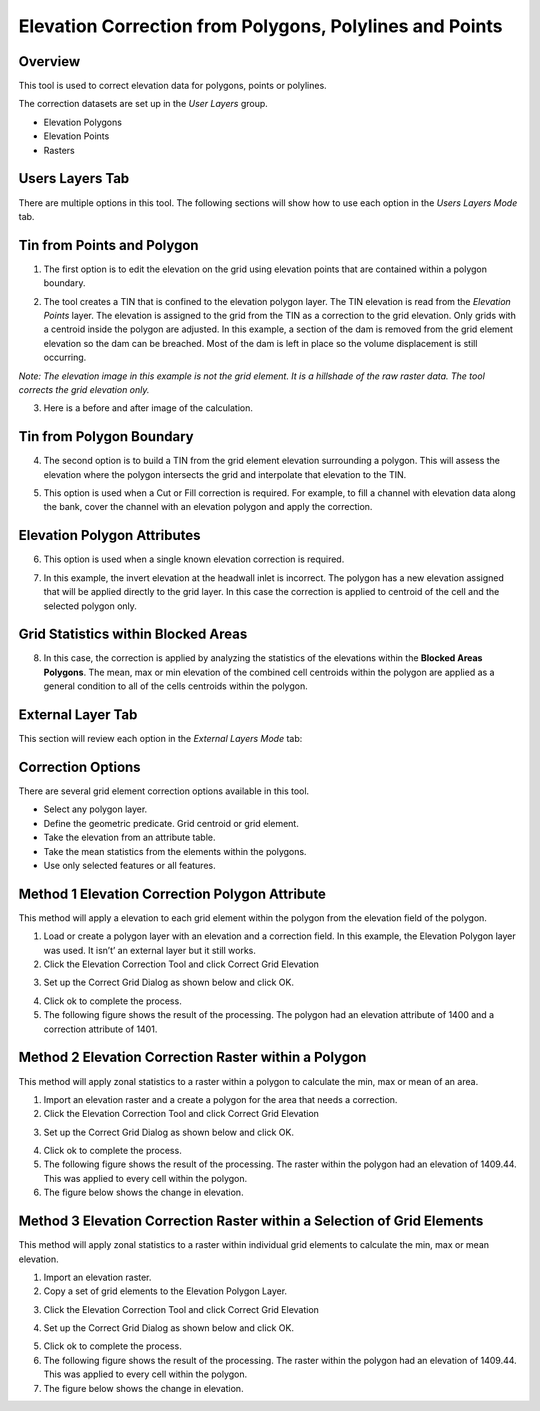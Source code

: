 Elevation Correction from Polygons, Polylines and Points
========================================================

Overview
--------

This tool is used to correct elevation data for polygons, points or polylines.

.. image:: ../../img/Elevation-Correction-from-Polygons/Elevat002.png

The correction datasets are set up in the *User Layers* group.

-  Elevation Polygons

-  Elevation Points

-  Rasters

Users Layers Tab
----------------

There are multiple options in this tool.
The following sections will show how to use each option in the *Users Layers Mode* tab.

Tin from Points and Polygon
---------------------------

1. The first option is to edit the elevation on the grid using elevation points that are contained within a polygon boundary.

.. image:: ../../img/Elevation-Correction-from-Polygons/Elevat003.png

2. The tool creates a TIN that is confined to the elevation polygon layer.
   The TIN elevation is read from the *Elevation Points* layer.
   The elevation is assigned to the grid from the TIN as a correction to the grid elevation.
   Only grids with a centroid inside the polygon are adjusted.
   In this example, a section of the dam is removed from the grid element elevation so the dam can be breached.
   Most of the dam is left in place so the volume displacement is still occurring.

*Note: The elevation image in this example is not the grid element.
It is a hillshade of the raw raster data.
The tool corrects the grid elevation only.*

.. image:: ../../img/Elevation-Correction-from-Polygons/Elevat004.png

3. Here is a before and after image of the calculation.

.. image:: ../../img/Elevation-Correction-from-Polygons/Elevat005.png

Tin from Polygon Boundary
-------------------------

4. The second option is to build a TIN from the grid element elevation surrounding a polygon.
   This will assess the elevation where the polygon intersects the grid and interpolate that elevation to the TIN.

.. image:: ../../img/Elevation-Correction-from-Polygons/Elevat006.png

5. This option is used when a Cut or Fill correction is required.
   For example, to fill a channel with elevation data along the bank, cover the channel with an elevation polygon and apply the correction.

.. image:: ../../img/Elevation-Correction-from-Polygons/Elevat007.png

Elevation Polygon Attributes
----------------------------

6. This option is used when a single known elevation correction is required.

.. image:: ../../img/Elevation-Correction-from-Polygons/Elevat008.png

7. In this example, the invert elevation at the headwall inlet is incorrect.
   The polygon has a new elevation assigned that will be applied directly to the grid layer.
   In this case the correction is applied to centroid of the cell and the selected polygon only.

.. image:: ../../img/Elevation-Correction-from-Polygons/Elevat009.png

Grid Statistics within Blocked Areas
------------------------------------

8. In this case, the correction is applied by analyzing the statistics of the elevations within the **Blocked Areas Polygons**.
   The mean, max or min elevation of the combined cell centroids within the polygon are applied as a general condition to all of the cells centroids
   within the polygon.

.. image:: ../../img/Elevation-Correction-from-Polygons/Elevat010.png

.. image:: ../../img/Elevation-Correction-from-Polygons/Elevat011.png

External Layer Tab
------------------

This section will review each option in the *External* *Layers* *Mode* tab:

Correction Options
------------------

There are several grid element correction options available in this tool.

-  Select any polygon layer.

-  Define the geometric predicate.
   Grid centroid or grid element.

-  Take the elevation from an attribute table.

-  Take the mean statistics from the elements within the polygons.

-  Use only selected features or all features.

.. image:: ../../img/Elevation-Correction-from-Polygons/Elevat012.png

Method 1 Elevation Correction Polygon Attribute
-----------------------------------------------

This method will apply a elevation to each grid element within the polygon from the elevation field of the polygon.

1. Load or create a polygon layer with an elevation and a correction field.
   In this example, the Elevation Polygon layer was used.
   It isn’t’ an external layer but it still works.

2. Click the Elevation Correction Tool and click Correct Grid Elevation

.. image:: ../../img/Elevation-Correction-from-Polygons/Elevat013.png

3. Set up the Correct Grid Dialog as shown below and click OK.

.. image:: ../../img/Elevation-Correction-from-Polygons/Elevat014.png

4. Click ok to complete the process.

5. The following figure shows the result of the processing.
   The polygon had an elevation attribute of 1400 and a correction attribute of 1401.

.. image:: ../../img/Elevation-Correction-from-Polygons/Elevat015.png

Method 2 Elevation Correction Raster within a Polygon
-----------------------------------------------------

This method will apply zonal statistics to a raster within a polygon to calculate the min, max or mean of an area.

1. Import an elevation raster and a create a polygon for the area that needs a correction.

2. Click the Elevation Correction Tool and click Correct Grid Elevation

.. image:: ../../img/Elevation-Correction-from-Polygons/Elevat013.png

3. Set up the Correct Grid Dialog as shown below and click OK.

.. image:: ../../img/Elevation-Correction-from-Polygons/Elevat016.png

4. Click ok to complete the process.

5. The following figure shows the result of the processing.
   The raster within the polygon had an elevation of 1409.44.
   This was applied to every cell within the polygon.

6. The figure below shows the change in elevation.

.. image:: ../../img/Elevation-Correction-from-Polygons/Elevat017.png

Method 3 Elevation Correction Raster within a Selection of Grid Elements
------------------------------------------------------------------------

This method will apply zonal statistics to a raster within individual grid elements to calculate the min, max or mean elevation.

1. Import an elevation raster.

2. Copy a set of grid elements to the Elevation Polygon Layer.

.. image:: ../../img/Elevation-Correction-from-Polygons/Elevat018.png

3. Click the Elevation Correction Tool and click Correct Grid Elevation

.. image:: ../../img/Elevation-Correction-from-Polygons/Elevat013.png

4. Set up the Correct Grid Dialog as shown below and click OK.

.. image:: ../../img/Elevation-Correction-from-Polygons/Elevat016.png

5. Click ok to complete the process.

6. The following figure shows the result of the processing.
   The raster within the polygon had an elevation of 1409.44.
   This was applied to every cell within the polygon.

7. The figure below shows the change in elevation.

.. image:: ../../img/Elevation-Correction-from-Polygons/Elevat017.png
